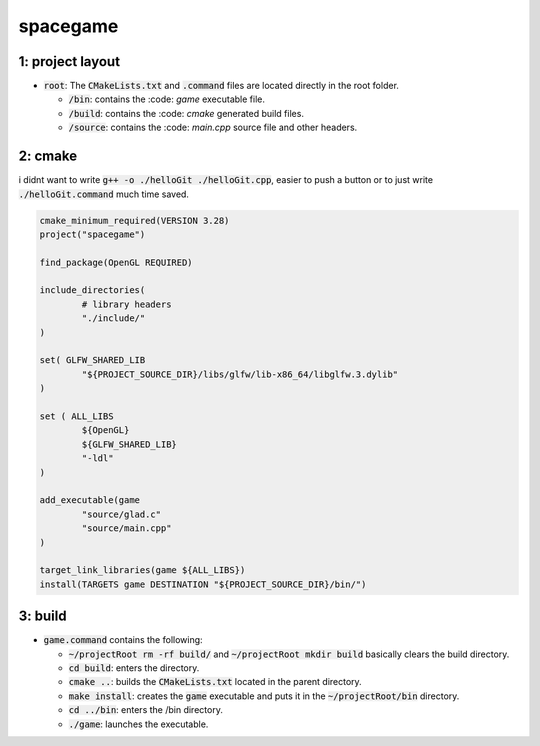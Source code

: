 #########
spacegame
#########

1: project layout
=================

- :code:`root`: The :code:`CMakeLists.txt` and :code:`.command` files are located directly in the root folder.

  - :code:`/bin`: contains the :code: `game` executable file.

  - :code:`/build`: contains the :code: `cmake` generated build files.

  - :code:`/source`: contains the :code: `main.cpp` source file and other headers.

2: cmake
========

i didnt want to write :code:`g++ -o ./helloGit ./helloGit.cpp`, easier to push a button or to just write :code:`./helloGit.command` much time saved.

.. code-block::

	cmake_minimum_required(VERSION 3.28)
	project("spacegame")

	find_package(OpenGL REQUIRED)

	include_directories(
		# library headers
		"./include/"
    	)

	set( GLFW_SHARED_LIB
    		"${PROJECT_SOURCE_DIR}/libs/glfw/lib-x86_64/libglfw.3.dylib"
	)

	set ( ALL_LIBS 
    		${OpenGL}
    		${GLFW_SHARED_LIB}
    		"-ldl"
	)

	add_executable(game 
    		"source/glad.c"
    		"source/main.cpp"
    	)

	target_link_libraries(game ${ALL_LIBS})
	install(TARGETS game DESTINATION "${PROJECT_SOURCE_DIR}/bin/")

3: build
========

- :code:`game.command` contains the following:

  - :code:`~/projectRoot rm -rf build/` and :code:`~/projectRoot mkdir build` basically clears the build directory.

  - :code:`cd build`: enters the directory.

  - :code:`cmake ..`: builds the :code:`CMakeLists.txt` located in the parent directory.

  - :code:`make install`: creates the :code:`game` executable and puts it in the :code:`~/projectRoot/bin` directory.

  - :code:`cd ../bin`: enters the /bin directory.

  - :code:`./game`: launches the executable.